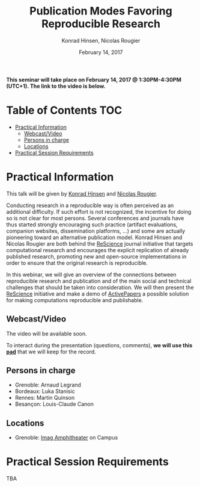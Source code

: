 #+TITLE:     Publication Modes Favoring Reproducible Research
#+AUTHOR:    Konrad Hinsen, Nicolas Rougier
#+DATE: February 14, 2017
#+STARTUP: overview indent

*This seminar will take place on February 14, 2017 @ 1:30PM-4:30PM (UTC+1). The
link to the video is below.*

* Table of Contents                                                     :TOC:
 - [[#practical-information][Practical Information]]
     - [[#webcastvideo-][Webcast/Video ]]
     - [[#persons-in-charge][Persons in charge]]
     - [[#locations][Locations]]
 - [[#practical-session-requirements][Practical Session Requirements]]

* Practical Information
This talk will be given by [[http://khinsen.net/][Konrad Hinsen]] and [[http://www.labri.fr/perso/nrougier/][Nicolas Rougier]].

Conducting research in a reproducible way is often perceived as an
additional difficulty. If such effort is not recognized, the incentive
for doing so is not clear for most persons. Several conferences and
journals have thus started strongly encouraging such practice (artifact
evaluations, companion websites, dissemination platforms, ...) and
some are actually pioneering toward an alternative publication
model. Konrad Hinsen and Nicolas Rougier are both behind the [[http://rescience.github.io/][ReScience]]
journal initiative that targets computational research and encourages
the explicit replication of already published research, promoting new
and open-source implementations in order to ensure that the original
research is reproducible.

In this webinar, we will give an overview of the connections between
reproducible research and publication and of the main social and
technical challenges that should be taken into consideration. We will
then present the [[http://rescience.github.io/][ReScience]] initiative and make a demo of [[http://www.activepapers.org/][ActivePapers]]
a possible solution for making computations reproducible and
publishable.

** Webcast/Video 
The video will be available soon.

To interact during the presentation (questions, comments), *we 
will use this [[https://pad.inria.fr/p/nvT4rpWi5gHjO4NH][pad]]* that we will keep for the record.
** Persons in charge
   - Grenoble: Arnaud Legrand
   - Bordeaux: Luka Stanisic
   - Rennes: Martin Quinson
   - Besançon: Louis-Claude Canon
** Locations
   - Grenoble: [[https://www.google.fr/maps/place/45%25C2%25B011'26.5%2522N+5%25C2%25B046'02.6%2522E/@45.1907069,5.7668488,19z/data=!3m1!4b1!4m5!3m4!1s0x0:0x0!8m2!3d45.190706!4d5.767396][Imag Amphitheater]] on Campus
* Practical Session Requirements
TBA
